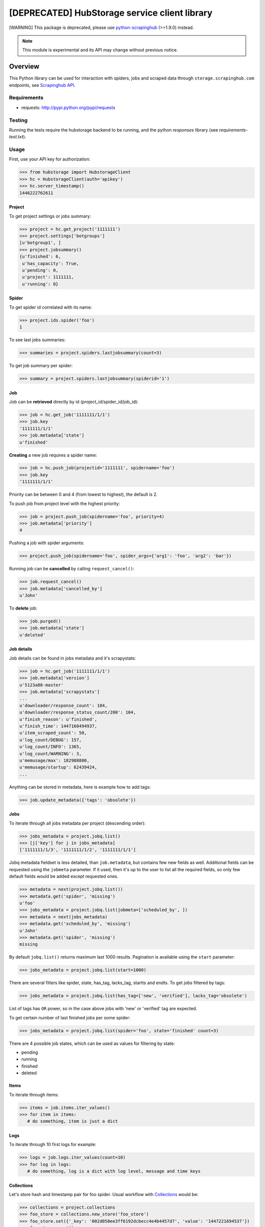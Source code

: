 ==============================================
[DEPRECATED] HubStorage service client library
==============================================

[WARNING] This package is deprecated, please use `python-scrapinghub`_ (>=1.9.0) instead.

.. image:: https://badge.fury.io/py/hubstorage.png
   :target: http://badge.fury.io/py/hubstorage

.. image:: https://travis-ci.org/scrapinghub/python-hubstorage.svg?branch=master
   :target: https://travis-ci.org/scrapinghub/python-hubstorage

.. note:: This module is experimental and its API may change without previous notice.


Overview
========

This Python library can be used for interaction with spiders, jobs and scraped data through ``storage.scrapinghub.com`` endpoints, see `Scrapinghub API`_.

Requirements
------------

* requests: http://pypi.python.org/pypi/requests

Testing
-------

Running the tests require the hubstorage backend to be running,
and the python `responses` library (see `requirements-test.txt`).

Usage
---------

First, use your API key for authorization:

>>> from hubstorage import HubstorageClient
>>> hс = HubstorageClient(auth='apikey')
>>> hc.server_timestamp()
1446222762611

Project
**********

To get project settings or jobs summary:

>>> project = hc.get_project('1111111')
>>> project.settings['botgroups']
[u'botgroup1', ]
>>> project.jobsummary()
{u'finished': 6,
 u'has_capacity': True,
 u'pending': 0,
 u'project': 1111111,
 u'running': 0}

Spider
**********

To get spider id correlated with its name:

>>> project.ids.spider('foo')
1

To see last jobs summaries:

>>> summaries = project.spiders.lastjobsummary(count=3)

To get job summary per spider:

>>> summary = project.spiders.lastjobsummary(spiderid='1')

Job
**********

Job can be **retrieved** directly by id (project_id/spider_id/job_id):

>>> job = hc.get_job('1111111/1/1')
>>> job.key
'1111111/1/1'
>>> job.metadata['state']
u'finished'

**Creating** a new job requires a spider name:

>>> job = hc.push_job(projectid='1111111', spidername='foo')
>>> job.key
'1111111/1/1'

Priority can be between 0 and 4 (from lowest to highest), the default is 2.

To push job from project level with the highest priority:

>>> job = project.push_job(spidername='foo', priority=4)
>>> job.metadata['priority']
4

Pushing a job with spider arguments:

>>> project.push_job(spidername='foo', spider_args={'arg1': 'foo', 'arg2': 'bar'})

Running job can be **cancelled** by calling ``request_cancel()``:

>>> job.request_cancel()
>>> job.metadata['cancelled_by']
u'John'

To **delete** job:

>>> job.purged()
>>> job.metadata['state']
u'deleted'

Job details
******************

Job details can be found in jobs metadata and it's scrapystats:

>>> job = hc.get_job('1111111/1/1')
>>> job.metadata['version']
u'5123a86-master'
>>> job.metadata['scrapystats']
...
u'downloader/response_count': 104,
u'downloader/response_status_count/200': 104,
u'finish_reason': u'finished',
u'finish_time': 1447160494937,
u'item_scraped_count': 50,
u'log_count/DEBUG': 157,
u'log_count/INFO': 1365,
u'log_count/WARNING': 3,
u'memusage/max': 182988800,
u'memusage/startup': 62439424,
...

Anything can be stored in metadata, here is example how to add tags:

>>> job.update_metadata({'tags': 'obsolete'})

Jobs
*************

To iterate through all jobs metadata per project (descending order):

>>> jobs_metadata = project.jobq.list()
>>> [j['key'] for j in jobs_metadata]
['1111111/1/3', '1111111/1/2', '1111111/1/1']

Jobq metadata fieldset is less detailed, than ``job.metadata``, but contains few new fields as well.
Additional fields can be requested using the ``jobmeta`` parameter.
If it used, then it's up to the user to list all the required fields, so only few default fields would be added except requested ones.

>>> metadata = next(project.jobq.list())
>>> metadata.get('spider', 'missing')
u'foo'
>>> jobs_metadata = project.jobq.list(jobmeta=['scheduled_by', ])
>>> metadata = next(jobs_metadata)
>>> metadata.get('scheduled_by', 'missing')
u'John'
>>> metadata.get('spider', 'missing')
missing

By default ``jobq.list()`` returns maximum last 1000 results. Pagination is available using the ``start`` parameter:

>>> jobs_metadata = project.jobq.list(start=1000)

There are several filters like spider, state, has_tag, lacks_tag, startts and endts.
To get jobs filtered by tags:

>>> jobs_metadata = project.jobq.list(has_tag=['new', 'verified'], lacks_tag='obsolete')

List of tags has ``OR`` power, so in the case above jobs with 'new' or 'verified' tag are expected.

To get certain number of last finished jobs per some spider:

>>> jobs_metadata = project.jobq.list(spider='foo', state='finished' count=3)

There are 4 possible job states, which can be used as values for filtering by state:

- pending
- running
- finished
- deleted

Items
*********

To iterate through items:

>>> items = job.items.iter_values()
>>> for item in items:
   # do something, item is just a dict

Logs
********

To iterate through 10 first logs for example:

>>> logs = job.logs.iter_values(count=10)
>>> for log in logs:
   # do something, log is a dict with log level, message and time keys

Collections
**************

Let's store hash and timestamp pair for foo spider. Usual workflow with `Collections`_ would be:

>>> collections = project.collections
>>> foo_store = collections.new_store('foo_store')
>>> foo_store.set({'_key': '002d050ee3ff6192dcbecc4e4b4457d7', 'value': '1447221694537'})
>>> foo_store.count()
1
>>> foo_store.get('002d050ee3ff6192dcbecc4e4b4457d7')
'1447221694537'
>>> for result in foo_store.iter_values():
   # do something with _key & value pair
>>> foo_store.delete('002d050ee3ff6192dcbecc4e4b4457d7')
>>> foo_store.count()
0

Frontier
**************

Typical workflow with `Frontier`_:

>>> frontier = project.frontier

Add a request to the frontier:

>>> frontier.add('test', 'example.com', [{'fp': '/some/path.html'}])
>>> frontier.flush()
>>> frontier.newcount
1

Add requests with additional parameters:

>>> frontier.add('test', 'example.com', [{'fp': '/'}, {'fp': 'page1.html', 'p': 1, 'qdata': {'depth': 1}}])
>>> frontier.flush()
>>> frontier.newcount
2

To delete the slot ``example.com`` from the frontier:

>>> frontier.delete_slot('test', 'example.com')

To retrieve requests for a given slot:

>>> reqs = frontier.read('test', 'example.com')

To delete a batch of requests:

>>> frontier.delete('test', 'example.com', '00013967d8af7b0001')

To retrieve fingerprints for a given slot:

>>> fps = [req['requests'] for req in frontier.read('test', 'example.com')]

.. _Scrapinghub API: http://doc.scrapinghub.com/api.html
.. _Collections: http://doc.scrapinghub.com/api/collections.html
.. _Frontier: http://doc.scrapinghub.com/api/frontier.html
.. _python-scrapinghub: https://github.com/scrapinghub/python-scrapinghub

